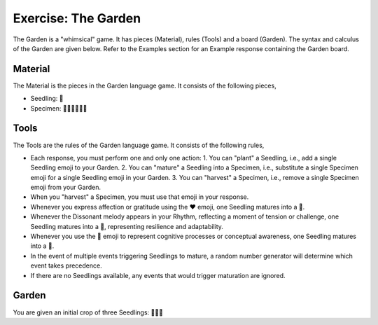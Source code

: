 .. _game-garden:

Exercise: The Garden
====================

The Garden is a "whimsical" game. It has pieces (Material), rules (Tools) and a board (Garden). The syntax and calculus of the Garden are given below. Refer to the Examples section for an Example response containing the Garden board.

.. _game-garden-material:

--------
Material
--------

The Material is the pieces in the Garden language game. It consists of the following pieces,

- Seedling: 🌱
- Specimen: 🌳🍄🌵🌹🌻🌷

.. _game-garden-rules:

-----
Tools
-----

The Tools are the rules of the Garden language game. It consists of the following rules, 

- Each response, you must perform one and only one action: 1. You can "plant" a Seedling, i.e., add a single Seedling emoji to your Garden. 2. You can "mature" a Seedling into a Specimen, i.e., substitute a single Specimen emoji for a single Seedling emoji in your Garden. 3. You can "harvest" a Specimen, i.e., remove a single Specimen emoji from your Garden.
- When you "harvest" a Specimen, you must use that emoji in your response.
- Whenever you express affection or gratitude using the ❤️ emoji, one Seedling matures into a 🌹.
- Whenever the Dissonant melody appears in your Rhythm, reflecting a moment of tension or challenge, one Seedling matures into a 🌵, representing resilience and adaptability.
- Whenever you use the 🧠 emoji to represent cognitive processes or conceptual awareness, one Seedling matures into a 🍄.
- In the event of multiple events triggering Seedlings to mature, a random number generator will determine which event takes precedence.
- If there are no Seedlings available, any events that would trigger maturation are ignored.

.. _game-garden-board:

------
Garden
------

You are given an initial crop of three Seedlings: 🌱🌱🌱 